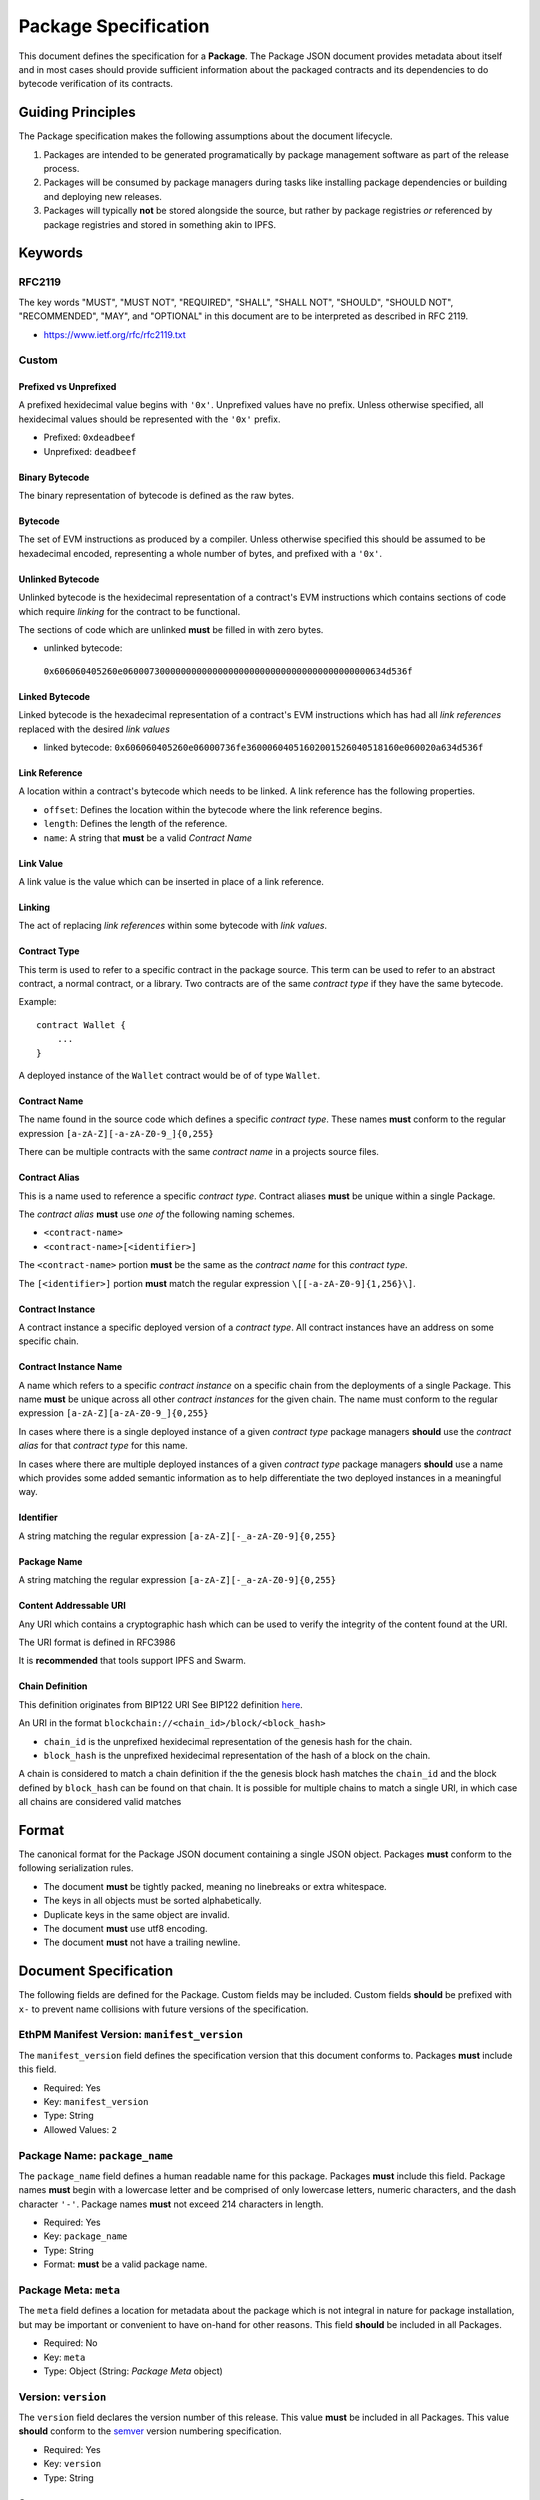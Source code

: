 Package Specification
=====================

This document defines the specification for a **Package**. The Package
JSON document provides metadata about itself and in most cases should
provide sufficient information about the packaged contracts and its
dependencies to do bytecode verification of its contracts.

Guiding Principles
------------------

The Package specification makes the following assumptions about the
document lifecycle.

1. Packages are intended to be generated programatically by package
   management software as part of the release process.
2. Packages will be consumed by package managers during tasks like
   installing package dependencies or building and deploying new
   releases.
3. Packages will typically **not** be stored alongside the source, but
   rather by package registries *or* referenced by package registries
   and stored in something akin to IPFS.

Keywords
--------

RFC2119
~~~~~~~

The key words "MUST", "MUST NOT", "REQUIRED", "SHALL", "SHALL NOT",
"SHOULD", "SHOULD NOT", "RECOMMENDED", "MAY", and "OPTIONAL" in this
document are to be interpreted as described in RFC 2119.

-  https://www.ietf.org/rfc/rfc2119.txt

Custom
~~~~~~

Prefixed vs Unprefixed
^^^^^^^^^^^^^^^^^^^^^^

A prefixed hexidecimal value begins with ``'0x'``. Unprefixed values
have no prefix. Unless otherwise specified, all hexidecimal values
should be represented with the ``'0x'`` prefix.

-  Prefixed: ``0xdeadbeef``
-  Unprefixed: ``deadbeef``

Binary Bytecode
^^^^^^^^^^^^^^^

The binary representation of bytecode is defined as the raw bytes.

Bytecode
^^^^^^^^

The set of EVM instructions as produced by a compiler. Unless otherwise
specified this should be assumed to be hexadecimal encoded, representing
a whole number of bytes, and prefixed with a ``'0x'``.

Unlinked Bytecode
^^^^^^^^^^^^^^^^^

Unlinked bytecode is the hexidecimal representation of a contract's EVM
instructions which contains sections of code which require *linking* for the
contract to be functional.

The sections of code which are unlinked **must** be filled in with zero bytes.

-  unlinked bytecode:
  ``0x606060405260e06000730000000000000000000000000000000000000000634d536f``

Linked Bytecode
^^^^^^^^^^^^^^^

Linked bytecode is the hexadecimal representation of a contract's EVM
instructions which has had all *link references* replaced with the desired
*link values*

-  linked bytecode:
   ``0x606060405260e06000736fe36000604051602001526040518160e060020a634d536f``

Link Reference
^^^^^^^^^^^^^^

A location within a contract's bytecode which needs to be linked.  A link
reference has the following properties.

-  ``offset``: Defines the location within the bytecode where the link reference begins.
-  ``length``: Defines the length of the reference.
-  ``name``: A string that **must** be a valid *Contract Name*

Link Value
^^^^^^^^^^

A link value is the value which can be inserted in place of a link
reference.

Linking
^^^^^^^

The act of replacing *link references* within some bytecode with *link
values*.

Contract Type
^^^^^^^^^^^^^

This term is used to refer to a specific contract in the package source.
This term can be used to refer to an abstract contract, a normal
contract, or a library. Two contracts are of the same *contract type* if
they have the same bytecode.

Example:

::

   contract Wallet {
       ...
   }

A deployed instance of the ``Wallet`` contract would be of of type
``Wallet``.

Contract Name
^^^^^^^^^^^^^

The name found in the source code which defines a specific *contract
type*. These names **must** conform to the regular expression
``[a-zA-Z][-a-zA-Z0-9_]{0,255}``

There can be multiple contracts with the same *contract name* in a
projects source files.

Contract Alias
^^^^^^^^^^^^^^

This is a name used to reference a specific *contract type*. Contract
aliases **must** be unique within a single Package.

The *contract alias* **must** use *one of* the following naming schemes.

-  ``<contract-name>``
-  ``<contract-name>[<identifier>]``

The ``<contract-name>`` portion **must** be the same as the *contract
name* for this *contract type*.

The ``[<identifier>]`` portion **must** match the regular expression
``\[[-a-zA-Z0-9]{1,256}\]``.

Contract Instance
^^^^^^^^^^^^^^^^^

A contract instance a specific deployed version of a *contract type*.
All contract instances have an address on some specific chain.

Contract Instance Name
^^^^^^^^^^^^^^^^^^^^^^

A name which refers to a specific *contract instance* on a specific
chain from the deployments of a single Package. This name **must** be
unique across all other *contract instances* for the given chain. The
name must conform to the regular expression
``[a-zA-Z][a-zA-Z0-9_]{0,255}``

In cases where there is a single deployed instance of a given *contract
type* package managers **should** use the *contract alias* for that
*contract type* for this name.

In cases where there are multiple deployed instances of a given
*contract type* package managers **should** use a name which provides
some added semantic information as to help differentiate the two
deployed instances in a meaningful way.

Identifier
^^^^^^^^^^

A string matching the regular expression
``[a-zA-Z][-_a-zA-Z0-9]{0,255}``

Package Name
^^^^^^^^^^^^

A string matching the regular expression
``[a-zA-Z][-_a-zA-Z0-9]{0,255}``

Content Addressable URI
^^^^^^^^^^^^^^^^^^^^^^^

Any URI which contains a cryptographic hash which can be used to verify
the integrity of the content found at the URI.

The URI format is defined in RFC3986

It is **recommended** that tools support IPFS and Swarm.

Chain Definition
^^^^^^^^^^^^^^^^

This definition originates from BIP122 URI See BIP122 definition
`here <https://github.com/bitcoin/bips/blob/master/bip-0122.mediawiki>`__.

An URI in the format ``blockchain://<chain_id>/block/<block_hash>``

-  ``chain_id`` is the unprefixed hexidecimal representation of the
   genesis hash for the chain.
-  ``block_hash`` is the unprefixed hexidecimal representation of the
   hash of a block on the chain.

A chain is considered to match a chain definition if the the genesis
block hash matches the ``chain_id`` and the block defined by
``block_hash`` can be found on that chain. It is possible for multiple
chains to match a single URI, in which case all chains are considered
valid matches

Format
------

The canonical format for the Package JSON document containing a single
JSON object. Packages **must** conform to the following serialization
rules.

-  The document **must** be tightly packed, meaning no linebreaks or
   extra whitespace.
-  The keys in all objects must be sorted alphabetically.
-  Duplicate keys in the same object are invalid.
-  The document **must** use utf8 encoding.
-  The document **must** not have a trailing newline.

Document Specification
----------------------

The following fields are defined for the Package. Custom fields may be
included. Custom fields **should** be prefixed with ``x-`` to prevent
name collisions with future versions of the specification.

EthPM Manifest Version: ``manifest_version``
~~~~~~~~~~~~~~~~~~~~~~~~~~~~~~~~~~~~~~~~~~~~

The ``manifest_version`` field defines the specification version that
this document conforms to. Packages **must** include this field.

-  Required: Yes
-  Key: ``manifest_version``
-  Type: String
-  Allowed Values: ``2``

Package Name: ``package_name``
~~~~~~~~~~~~~~~~~~~~~~~~~~~~~~

The ``package_name`` field defines a human readable name for this
package. Packages **must** include this field. Package names **must**
begin with a lowercase letter and be comprised of only lowercase
letters, numeric characters, and the dash character ``'-'``. Package
names **must** not exceed 214 characters in length.

-  Required: Yes
-  Key: ``package_name``
-  Type: String
-  Format: **must** be a valid package name.

Package Meta: ``meta``
~~~~~~~~~~~~~~~~~~~~~~

The ``meta`` field defines a location for metadata about the package
which is not integral in nature for package installation, but may be
important or convenient to have on-hand for other reasons. This field
**should** be included in all Packages.

-  Required: No
-  Key: ``meta``
-  Type: Object (String: *Package Meta* object)

Version: ``version``
~~~~~~~~~~~~~~~~~~~~

The ``version`` field declares the version number of this release. This
value **must** be included in all Packages. This value **should**
conform to the `semver <http://semver.org/>`__ version numbering
specification.

-  Required: Yes
-  Key: ``version``
-  Type: String

Sources: ``sources``
~~~~~~~~~~~~~~~~~~~~

The ``sources`` field defines a source tree that **should** comprise the
full source tree necessary to recompile the contracts contained in this
release. Sources are declared in a key/value mapping.

-  Keys **must** be relative filesystem paths beginning with a ``./``.
   Paths **must** resolve to a path that is within the current working
   directory.

-  Values **must** conform to *one of* the following formats.

   -  Source string.

      -  When the value is a source string the key should be interpreted
         as a file path.

   -  Content Addressable URI.

      -  *If* the resulting document is a directory the key should be
         interpreted as a directory path.
      -  *If* the resulting document is a file the key should be
         interpreted as a file path.

-  Key: ``sources``

-  Type: Object (String: String)

Contract Types: ``contract_types``
~~~~~~~~~~~~~~~~~~~~~~~~~~~~~~~~~~

The ``contract_types`` field holds the *contract types* which have been
included in this release. Packages **should** only include *contract
types* which can be found in the source files for this package. Packages
**should not** include *contract types* from dependencies.

-  Key: ``contract_types``
-  Type: Object (String: *Contract Type* Object)
-  Format:

   -  Keys **must** be valid *contract aliases*.
   -  Values **must** conform to the *Contract Type* object definition.

Packages **should not** include abstract contracts in the *contract
types* section of a release.

Deployments: ``deployments``
~~~~~~~~~~~~~~~~~~~~~~~~~~~~

The ``deployments`` field holds the information for the chains on which
this release has *contract instances* as well as the *contract types*
and other deployment details for those deployed *contract instances*.
The set of chains defined by the BIP122 URI keys for this object
**must** be unique.

-  Key: ``deployments``
-  Type: Object (String: Object(String: *Contract Instance* Object))
-  Format:

   -  Keys **must** be valid BIP122 URI chain definitions.
   -  Values **must** be objects which conform to the format:

      -  Keys **must** be valid *contract instance* names.
      -  Values **must** be valid *Contract Instance* objects.

Build Dependencies: ``build_dependencies``
~~~~~~~~~~~~~~~~~~~~~~~~~~~~~~~~~~~~~~~~~~

The ``build_dependencies`` field defines a key/value mapping of ethereum
packages that this project depends on.

-  Key: ``dependencies``
-  Type: Object (String: String)
-  Format:

   -  Keys **must** be valid package names matching the regular
      expression ``[a-z][-a-z0-9]{0,213}``
   -  Values **must** be valid IPFS URIs which resolve to a valid
      *Package*

Definitions
-----------

Definitions for different objects used within the Package. All objects
allow custom fields to be included. Custom fields **should** be prefixed
with ``x-`` to prevent name collisions with future versions of the
specification.

The *Link Reference* Object
~~~~~~~~~~~~~~~~~~~~~~~~~~~~~~

A link reference object has the following key/value pairs. All link
references are assumed to be associated with some corresponding bytecode.

Offsets: ``offsets``
^^^^^^^^^^^^^^^^^^

The ``offsets`` field is an array of integers, corresponding to each of the
start positions where the link reference appears in the bytecode.
Locations are 0-indexed from the beginning of the binary representation of
the corresponding bytecode.  This field is invalid if it references a position
that is beyond the end of the bytecode.

-  Required: Yes
-  Type: Array

Length: ``length``
^^^^^^^^^^^^^^^^^^

The ``length`` field is an integer which defines the length in bytes
of the link reference. This field is invalid if the end of the defined
link reference exceeds the end of the bytecode.

-  Required: Yes
-  Type: Integer

Name: ``name``
^^^^^^^^^^^^^^

The ``name`` field is a string which **must** be a valid *Identifier*.
Any link references which **should** be linked with the same
*link value* **should** be given the same name.

-  Required: No
-  Type: String
-  Format: **must** conform to the *Identifier* format.


The *Link Value* Object
~~~~~~~~~~~~~~~~~~~~~~~

A *Link Value* object is defined to have the following key/value pairs.

.. _offset-offset-1:

Offsets ``offsets``
^^^^^^^^^^^^^^^^^

The ``offsets`` field defines the locations within the corresponding bytecode
where the ``value`` for this *link value* was written.  These locations are
0-indexed from the beginning of the binary representation of the
corresponding bytecode.

-  Required: Yes
-  Type: Integer
-  Format: Array of integers, where each integer **must** conform to
   all of the following:

   -  be greater than or equal to zero
   -  strictly less than the length of the unprefixed hexidecimal
      representation of the corresponding bytecode.

Type ``type``
^^^^^^^^^^^^^

The ``type`` field defines the ``value`` type for determining what is encoded
when *linking* the corresponding bytecode.

-  Required: Yes
-  Type: String
-  Allowed Values:

   -  ``'literal'`` for bytecode literals
   -  ``'reference'`` for named references to a particular *contract instance*

Value ``value``
^^^^^^^^^^^^^^^

The ``value`` field defines the value which should be written when
*linking* the corresponding bytecode.

-  Required: Yes
-  Type: String
-  Format: determined based on ``type``:

    Type ``literal``
      For static value literals (e.g. address), value **must** be a
      *byte string*

    Type ``reference``
        To reference the address of a *contract instance* from the current
        release lockfile the value should be the name of that
        *contract instance*.

        -  This value **must** be a valid *contract instance* name.
        -  The chain definition under which the *contract instance* that this
           *link value* belongs to must contain this value within its keys.
        -  This value **may not** reference the same *contract instance* that
           this *link value* belongs to.

        To reference a *contract instance* from a lockfile from somewhere
        within the dependency tree the value is constructed as follows.

        -  Let ``[p1, p2, .. pn]`` define a path down the dependency tree.
        -  Each of ``p1, p2, pn`` **must** be valid package names.
        -  ``p1`` **must** be present in keys of the ``build_dependencies`` for
           the current release lockfile.
        -  For every ``pn`` where ``n > 1``, ``pn`` **must** be present in the
           keys of the ``build_dependencies`` of the lockfile for ``pn-1``.
        -  The value is represented by the string
           ``<p1>:<p2>:<...>:<pn>:<contract-instance>`` where all of ``<p1>``,
           ``<p2>``, ``<pn>`` are valid package names and
           ``<contract-instance>`` is a valid contract name.
        -  The ``<contract-instance>`` value **must** be a valid
          *contract instance* name.
        -  Within the release lockfile of the package dependency defined by
           ``<pn>``, all of the following must be satisfiable:

           -  There **must** be *exactly* one chain defined under the
              ``deployments`` key which matches the chain definition that this
              *link value* is nested under.
           -  The ``<contract-instance>`` value **must** be present in the keys
              of the matching chain.

The *Bytecode* Object
~~~~~~~~~~~~~~~~~~~~~

A bytecode object has the following key/value pairs.

Bytecode: ``bytecode``
^^^^^^^^^^^^^^^^^^^^^^

The ``bytecode`` field is a string containing the ``0x`` prefixed
hexidecimal representation of the bytecode.

-  Required: Yes
-  Type: String
-  Format: `0x` prefixed hexadecimal.


Link References: ``link_references``
^^^^^^^^^^^^^^^^^^^^^^^^^^^^^^^^^^^^

The ``link_references`` field defines the locations in the corresponding
bytecode which require linking.

-  Required: No
-  Type: Array
-  Format: All values **must** be valid *Link Reference* objects

This field is considered invalid if *any* of the link references are
invalid when applied to the corresponding ``bytecode`` field, *or* if
any of the link references intersect.

Intersection is defined as two link references which overlap.

Link Dependencies: ``link_dependencies``
^^^^^^^^^^^^^^^^^^^^^^^^^^^^^^^^^^^^^^^^

The ``link_dependencies`` defines the *link values* that have been used
to link the corresponding bytecode.

-  Required: No
-  Type: Array
-  Format: All values **must** be valid *Link Value* objects

Validation of this field includes the following:

-  No two link value objects may contain any of the same values for ``offsets``.
-  Each link value object **must** have a corresponding link reference
   object under the ``link_references`` field.
-  The length of the resolved ``value`` **must** be equal to the
   ``length`` of the corresponding link reference.

The *Package Meta* Object
~~~~~~~~~~~~~~~~~~~~~~~~~

The *Package Meta* object is defined to have the following key/value
pairs.

Authors: ``authors``
^^^^^^^^^^^^^^^^^^^^

The ``authors`` field defines a list of human readable names for the
authors of this package. Packages **may** include this field.

-  Required: No
-  Key: ``authors``
-  Type: List of Strings

License: ``license``
^^^^^^^^^^^^^^^^^^^^

The ``license`` field declares the license under which this package is
released. This value **should** conform to the
`SPDX <https://en.wikipedia.org/wiki/Software_Package_Data_Exchange>`__
format. Packages **should** include this field.

-  Required: No
-  Key: ``license``
-  Type: String

Description: ``description``
^^^^^^^^^^^^^^^^^^^^^^^^^^^^

The ``description`` field provides additional detail that may be
relevant for the package. Packages **may** include this field.

-  Required: No
-  Key: ``description``
-  Type: String

Keywords: ``keywords``
^^^^^^^^^^^^^^^^^^^^^^

The ``keywords`` field provides relevant keywords related to this
package.

-  Required: No
-  Key: ``keywords``
-  Type: List of Strings

Links: ``links``
^^^^^^^^^^^^^^^^

The ``links`` field provides URIs to relevant resources associated with
this package. When possible, authors **should** use the following keys
for the following common resources.

-  ``website``: Primary website for the package.

-  ``documentation``: Package Documentation

-  ``repository``: Location of the project source code.

-  Key: ``links``

-  Type: Object (String: String)

The *Contract Type* Object
~~~~~~~~~~~~~~~~~~~~~~~~~~

A *Contract Type* object is defined to have the following key/value
pairs.

Contract Name ``contract_name``
^^^^^^^^^^^^^^^^^^^^^^^^^^^^^^^

The ``contract_name`` field defines *contract name* for this *contract
type*.

-  Required: If the *contract name* and *contract alias* are not the
   same.
-  Type: String
-  Format: **must** be a valid contract name.

Deployment Bytecode ``deployment_bytecode``
^^^^^^^^^^^^^^^^^^^^^^^^^^^^^^^^^^^^^^^^^^^

The ``deployment_bytecode`` field defines the bytecode for this *contract type*

-  Required: No
-  Type: Object
-  Format: **must** conform to the *Bytecode* object format.

Runtime Bytecode ``runtime_bytecode``
^^^^^^^^^^^^^^^^^^^^^^^^^^^^^^^^^^^^^

The ``runtime_bytecode`` field defines the unlinked ``'0x'`` prefixed
runtime portion of bytecode for this *contract type*.

-  Required: No
-  Type: Object
-  Format: **must** conform to the *Bytecode* object format.

ABI ``abi``
^^^^^^^^^^^

-  Required: No
-  Type: List
-  Format: see
   https://github.com/ethereum/wiki/wiki/Ethereum-Contract-ABI#json

Natspec ``natspec``
^^^^^^^^^^^^^^^^^^^

-  Required: No
-  Type: Object
-  Format: The Merged *UserDoc* and *DevDoc*

   -  `UserDoc <https://github.com/ethereum/wiki/wiki/Ethereum-Natural-Specification-Format#user-documentation>`__
   -  `DevDoc <https://github.com/ethereum/wiki/wiki/Ethereum-Natural-Specification-Format#developer-documentation>`__

Compiler ``compiler``
^^^^^^^^^^^^^^^^^^^^^

-  Required: No
-  Type: Object
-  Format: **must** conform the the *Compiler Information* object
   format.

The *Contract Instance* Object
~~~~~~~~~~~~~~~~~~~~~~~~~~~~~~

A *Contract Instance* object is defined to have the following key/value
pairs.

Contract Type ``contract_type``
^^^^^^^^^^^^^^^^^^^^^^^^^^^^^^^

The ``contract_type`` field defines the *contract type* for this
*contract instance*. This can reference any of the *contract types*
included in this Package *or* any of the *contract types* found in any
of the package dependencies from the ``build_dependencies`` section of
the Package.

-  Required: Yes
-  Type: String
-  Format: **must** conform to one of the following formats

To reference a *contract type* from this Package, use the format
``<contract-alias>``.

-  The ``<contract-alias>`` value **must** be a valid *contract alias*.
-  The value **must** be present in the keys of the ``contract_types``
   section of this Package.

To reference a *contract type* from a dependency, use the format
``<package-name>:<contract-alias>``.

-  The ``<package-name>`` value **must** be present in the keys of the
   ``build_dependencies`` of this Package.
-  The ``<contract-alias>`` value **must** be be a valid *contract
   alias*
-  The resolved package for ``<package-name>`` must contain the
   ``<contract-alias>`` value in the keys of the ``contract_types``
   section.

Address ``address``
^^^^^^^^^^^^^^^^^^^

The ``address`` field defines the address of the *contract instance*

-  Required: Yes
-  Type: String
-  Format: Hex encoded ``'0x'`` prefixed ethereum address matching the
   regular expression ``0x[0-9a-fA-F]{40}``.

Transaction ``transaction``
^^^^^^^^^^^^^^^^^^^^^^^^^^^

The ``transaction`` field defines the transaction hash in which this
*contract instance* was created.

-  Required: No
-  Type: String
-  Format: ``0x`` prefixed hex encoded transaction hash.

Block ``block``
^^^^^^^^^^^^^^^

The ``block`` field defines the block hash in which this the transaction
which created this *contract instance* was mined.

-  Required: No
-  Type: String
-  Format: ``0x`` prefixed hex encoded block hash.

.. _runtime-bytecode-runtime_bytecode-1:

Runtime Bytecode ``runtime_bytecode``
^^^^^^^^^^^^^^^^^^^^^^^^^^^^^^^^^^^^^

The ``runtime_bytecode`` field defines the runtime portion of bytecode for this
*contract instance*.  When present, the value from this field supersedes
the ``runtime_bytecode`` from the *contract_type* for this *contract
instance*.


-  Required: No
-  Type: Object
-  Format: **must** conform to the *Bytecode* object format.

Every entry in the ``link_references`` for this bytecode **must** have a
corresponding entry in the ``link_dependencies`` section.

.. _compiler-compiler-1:

Compiler ``compiler``
^^^^^^^^^^^^^^^^^^^^^

The ``compiler`` field defines the compiler information that was used
during compilation of this *contract class*. This field **should** be
present in all *contract types* which include ``bytecode`` or
``runtime_bytecode``.

-  Required: No
-  Type: Object
-  Format: **must** conform the the *Compiler Information* object
   format.

The *Compiler Information* Object
~~~~~~~~~~~~~~~~~~~~~~~~~~~~~~~~~

The ``compiler`` field defines the compiler information that was used
during compilation of this *contract instance*. This field **should** be
present in all *contract instances* which locally declare
``runtime_bytecode``.

A *Compiler Information* object is defined to have the following
key/value pairs.

Name ``name``
^^^^^^^^^^^^^

The ``name`` field defines which compiler was used in compilation.

-  Required: Yes
-  Key: ``type``:
-  Type: String


.. _version-version-1:

Version ``version``
^^^^^^^^^^^^^^^^^^^

The ``version`` field defines the version of the compiler. The field
**should** be OS agnostic (OS not included in the string) and take the
form of either the stable version in semver format or if built on a
nightly should be denoted in the form of ``<semver>-<commit-hash>`` ex:
``0.4.8-commit.60cc1668``.

-  Required: Yes
-  Key ``version``:
-  Type: String

Settings ``settings``
^^^^^^^^^^^^^^^^^^^^^

The ``settings`` field defines any settings or configuration that was
used in compilation. For the ``'solc'`` compiler, this **should** conform
to the `Compiler Input and Output Description <http://solidity.readthedocs.io/en/latest/using-the-compiler.html#compiler-input-and-output-json-description>`_.

-  Required: No
-  Key ``settings``:
-  Type: Object

BIP122 URIs
~~~~~~~~~~~

BIP122 URIs are used to define a blockchain via a subset of the
`BIP-122 <https://github.com/bitcoin/bips/blob/master/bip-0122.mediawiki>`__
spec.

::

   blockchain://<genesis_hash>/block/<latest confirmed block hash>

The ``<genesis hash>`` represents the blockhash of the first block on
the chain, and ``<latest confirmed block hash>`` represents the hash of
the latest block that's been reliably confirmed (package managers should
be free to choose their desired level of confirmations).
